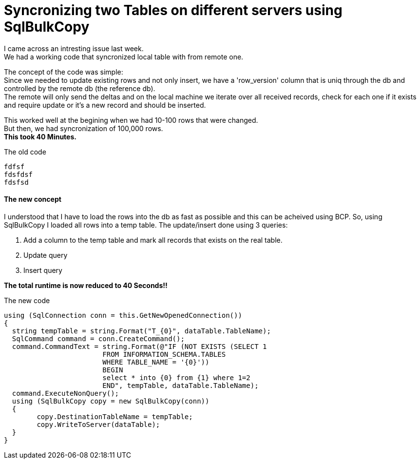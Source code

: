 = Syncronizing two Tables on different servers using SqlBulkCopy

:hp-tags: Sql, SqlBulkCopy, C#

I came across an intresting issue last week. +
We had a working code that syncronized local table with from remote one.

The concept of the code was simple: +
Since we needed to update existing rows and not only insert, we have a 'row_version' column that is uniq through the db and controlled by the remote db (the reference db). +
The remote will only send the deltas and on the local machine we iterate over all received records, check for each one if it exists and require update or it's a new record and should be inserted.

This worked well at the begining when we had 10-100 rows that were changed. +
But then, we had  syncronization of 100,000 rows. +
*This took 40 Minutes.*

.The old code
[source, C#]
fdfsf
fdsfdsf
fdsfsd

==== The new concept

I understood that I have to load the rows into the db as fast as possible and this can be acheived using BCP.
So, using SqlBulkCopy I loaded all rows into a temp table.
The update/insert done using 3 queries:

. Add a column to the temp table and mark all records that exists on the real table.
. Update query
. Insert query

*The total runtime is now reduced to 40 Seconds!!*

.The new code
[source, C#]
using (SqlConnection conn = this.GetNewOpenedConnection())
{
  string tempTable = string.Format("T_{0}", dataTable.TableName);
  SqlCommand command = conn.CreateCommand();
  command.CommandText = string.Format(@"IF (NOT EXISTS (SELECT 1 
  			FROM INFORMATION_SCHEMA.TABLES 
  			WHERE TABLE_NAME = '{0}')) 
  			BEGIN 
  			select * into {0} from {1} where 1=2 
  			END", tempTable, dataTable.TableName); 
  command.ExecuteNonQuery();
  using (SqlBulkCopy copy = new SqlBulkCopy(conn))
  {
  	copy.DestinationTableName = tempTable;
  	copy.WriteToServer(dataTable);
  }
}

